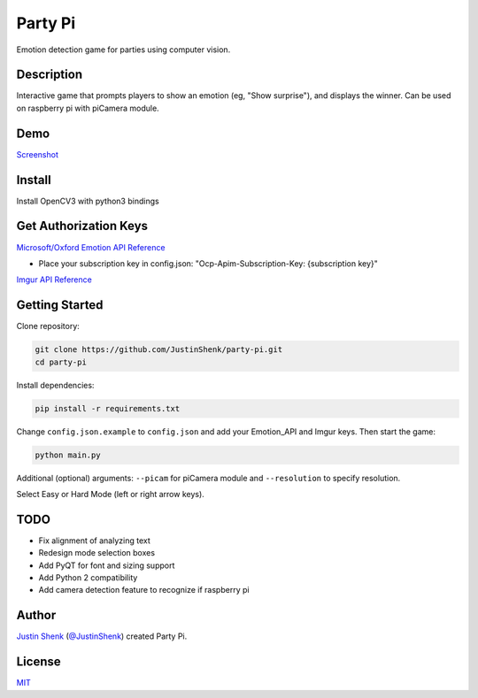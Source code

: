 Party Pi
########

Emotion detection game for parties using computer vision.

Description
===========

Interactive game that prompts players to show an emotion (eg, "Show surprise"), and displays the winner. Can be used on raspberry pi with piCamera module.

Demo
====

`Screenshot <https://www.partypi.net/img/demo.png>`_
   
Install
=======
Install OpenCV3 with python3 bindings

Get Authorization Keys
======================

`Microsoft/Oxford Emotion API Reference <https://dev.projectoxford.ai/docs/services/5639d931ca73072154c1ce89>`_

- Place your subscription key in config.json: "Ocp-Apim-Subscription-Key: {subscription key}"

`Imgur API Reference <https://api.imgur.com/endpoints>`_

Getting Started
===============

Clone repository:

.. code-block:: python

    git clone https://github.com/JustinShenk/party-pi.git
    cd party-pi

Install dependencies:

.. code-block:: python

    pip install -r requirements.txt

Change ``config.json.example`` to ``config.json`` and add your Emotion_API and Imgur keys. Then start the game:

.. code-block:: python

    python main.py

Additional (optional)  arguments: ``--picam`` for piCamera module and ``--resolution`` to specify resolution.

Select Easy or Hard Mode (left or right arrow keys).

TODO
====
- Fix alignment of analyzing text
- Redesign mode selection boxes
- Add PyQT for font and sizing support
- Add Python 2 compatibility
- Add camera detection feature to recognize if raspberry pi

Author
======

`Justin Shenk`_ (`@JustinShenk`_) created Party Pi.

.. _Justin Shenk: https://linkedin.com/in/JustinShenk/
.. _@JustinShenk: https://github.com/JustinShenk/

License
=======

`MIT <https://github.com/JustinShenk/party-pi/blob/master/LICENSE>`_

